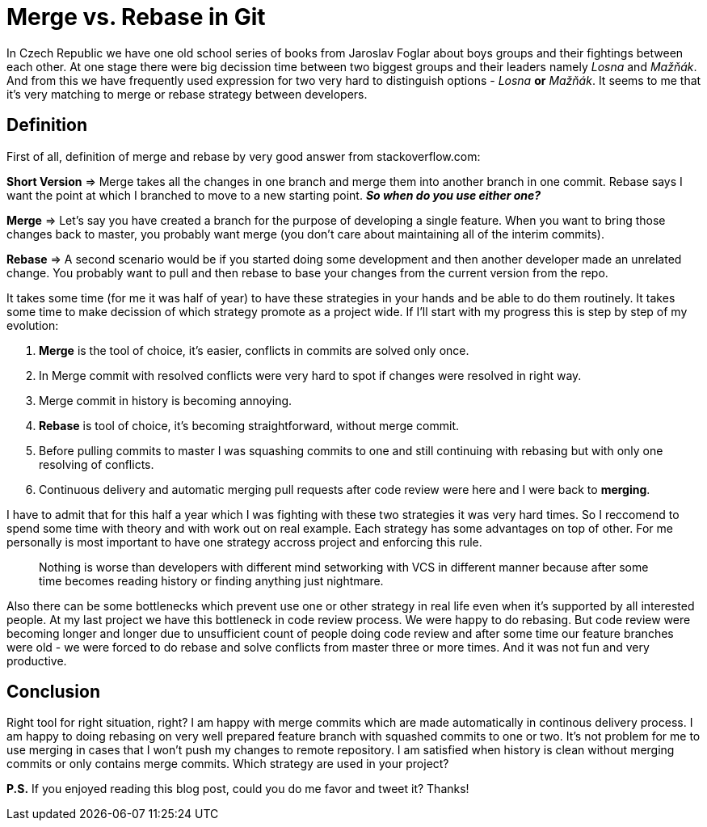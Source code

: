 = Merge vs. Rebase in Git
:hp-image: /covers/merge-vs-rebase-hell.jpg
:hp-tags: continuous delivery, git, merge, rebase, vcs
:hp-alt-title: Merge vs. Rebase in Git
:published_at: 2015-10-05

In Czech Republic we have one old school series of books from Jaroslav Foglar about boys groups and their fightings between each other. At one stage there were big decission time between two biggest groups and their leaders namely _Losna_ and _Mažňák_. And from this we have frequently used expression for two very hard to distinguish options - _Losna_ *or* _Mažňák_. It seems to me that it's very matching to merge or rebase strategy between developers.

== Definition 

First of all, definition of merge and rebase by very good answer from stackoverflow.com:
====
*Short Version* => Merge takes all the changes in one branch and merge them into another branch in one commit. Rebase says I want the point at which I branched to move to a new starting point.
_**So when do you use either one?**_

*Merge* => Let's say you have created a branch for the purpose of developing a single feature. When you want to bring those changes back to master, you probably want merge (you don't care about maintaining all of the interim commits).

*Rebase* => A second scenario would be if you started doing some development and then another developer made an unrelated change. You probably want to pull and then rebase to base your changes from the current version from the repo.
====

It takes some time (for me it was half of year) to have these strategies in your hands and be able to do them routinely. It takes some time to make decission of which strategy promote as a project wide. If I'll start with my progress this is step by step of my evolution:

. *Merge* is the tool of choice, it's easier, conflicts in commits are solved only once.
. In Merge commit with resolved conflicts were very hard to spot if changes were resolved in right way.
. Merge commit in history is becoming annoying.
. *Rebase* is tool of choice, it's becoming straightforward, without merge commit.
. Before pulling commits to master I was squashing commits to one and still continuing with rebasing but with only one resolving of conflicts.
. Continuous delivery and automatic merging pull requests after code review were here and I were back to *merging*.

I have to admit that for this half a year which I was fighting with these two strategies it was very hard times. So I reccomend to spend some time with theory and with work out on real example. Each strategy has some advantages on top of other. For me personally is most important to have one strategy accross project and enforcing this rule. 

> Nothing is worse than developers with different mind setworking with VCS in different manner because after some time becomes reading history or finding anything just nightmare.



Also there can be some bottlenecks which prevent use one or other strategy in real life even when it's supported by all interested people. At my last project we have this bottleneck in code review process. We were happy to do rebasing. But code review were becoming longer and longer due to unsufficient count of people doing code review and after some time our feature branches were old - we were forced to do rebase and solve conflicts from master three or more times. And it was not fun and very productive.

== Conclusion

Right tool for right situation, right? I am happy with merge commits which are made automatically in continous delivery process. I am happy to doing rebasing on very well prepared feature branch with squashed commits to one or two. It's not problem for me to use merging in cases that I won't push my changes to remote repository. I am satisfied when history is clean without merging commits or only contains merge commits. Which strategy are used in your project?

*P.S.* If you enjoyed reading this blog post, could you do me favor and tweet it? Thanks!